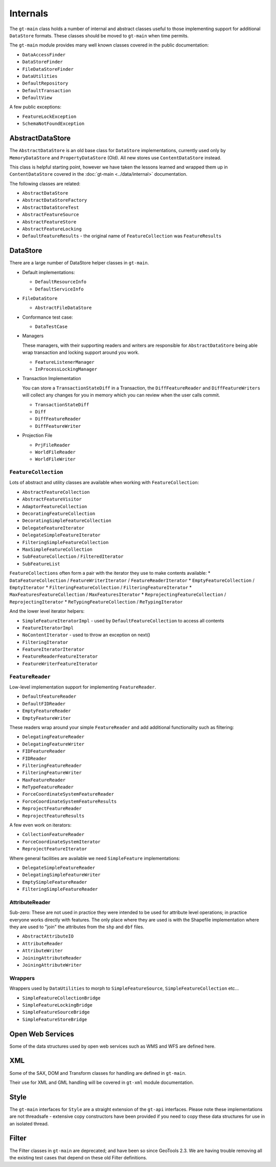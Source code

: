 Internals
---------

The ``gt-main`` class holds a number of internal and abstract classes useful to those implementing support for additional ``DataStore`` formats.
These classes should be moved to ``gt-main`` when time permits.

The ``gt-main`` module provides many well known classes covered in the public documentation:

* ``DataAccessFinder``
* ``DataStoreFinder``
* ``FileDataStoreFinder``
* ``DataUtilities``
* ``DefaultRepository``
* ``DefaultTransaction``
* ``DefaultView``

A few public exceptions:

* ``FeatureLockException``
* ``SchemaNotFoundException``


AbstractDataStore
^^^^^^^^^^^^^^^^^

The ``AbstractDataStore`` is an old base class for ``DataStore`` implementations, currently used only by ``MemoryDataStore`` and ``PropertyDataStore`` (Old). All new stores use ``ContentDataStore`` instead.

.. image:: /images/AbstractDataStore.PNG

This class is helpful starting point, however we have taken the lessons learned and wrapped them up in ``ContentDataStore`` covered in the :doc:`gt-main <../data/internal>` documentation.

The following classes are related:

* ``AbstractDataStore``
* ``AbstractDataStoreFactory``
* ``AbstractDataStoreTest``
* ``AbstractFeatureSource``
* ``AbstractFeatureStore``
* ``AbstractFeatureLocking``
* ``DefaultFeatureResults`` - the original name of ``FeatureCollection`` was ``FeatureResults``
  
DataStore
^^^^^^^^^

There are a large number of DataStore helper classes in ``gt-main``.

* Default implementations:
  
  * ``DefaultResourceInfo``
  * ``DefaultServiceInfo``

* ``FileDataStore``
  
  * ``AbstractFileDataStore``

* Conformance test case:
  
  * ``DataTestCase``

* Managers
  
  These managers, with their supporting readers and writers are responsible for ``AbstractDataStore`` being able
  wrap transaction and locking support around you work.
  
  * ``FeatureListenerManager``
  * ``InProcessLockingManager``

* Transaction Implementation
  
  You can store a ``TransactionStateDiff`` in a Transaction, the ``DiffFeatureReader`` and ``DiffFeatureWriters`` will collect any changes for you
  in memory which you can review when the user calls commit.

  * ``TransactionStateDiff``
  * ``Diff``
  * ``DiffFeatureReader``
  * ``DiffFeatureWriter``

* Projection File
  
  * ``PrjFileReader``
  * ``WorldFileReader``
  * ``WorldFileWriter``

``FeatureCollection``
'''''''''''''''''''''

Lots of abstract and utility classes are available when working with ``FeatureCollection``:

* ``AbstractFeatureCollection``
* ``AbstractFeatureVisitor``
* ``AdaptorFeatureCollection``
* ``DecoratingFeatureCollection``
* ``DecoratingSimpleFeatureCollection``
* ``DelegateFeatureIterator``
* ``DelegateSimpleFeatureIterator``
* ``FilteringSimpleFeatureCollection``
* ``MaxSimpleFeatureCollection``
* ``SubFeatureCollection`` / ``FilteredIterator``
* ``SubFeatureList``

``FeatureCollections`` often form a pair with the iterator they use to make contents available:
* ``DataFeatureCollection`` / ``FeatureWriterIterator`` / ``FeatureReaderIterator``
* ``EmptyFeatureCollection`` / ``EmptyIterator``
* ``FilteringFeatureCollection`` / ``FilteringFeatureIterator``
* ``MaxFeaturesFeatureCollection`` / ``MaxFeaturesIterator``
* ``ReprojectingFeatureCollection`` / ``ReprojectingIterator``
* ``ReTypingFeatureCollection`` / ``ReTypingIterator``


And the lower level iterator helpers:

* ``SimpleFeatureIteratorImpl`` - used by ``DefaultFeatureCollection`` to access all contents
* ``FeatureIteratorImpl``
* ``NoContentIterator`` - used to throw an exception on next()
* ``FilteringIterator``
* ``FeatureIteratorIterator``
* ``FeatureReaderFeatureIterator``
* ``FeatureWriterFeatureIterator``

``FeatureReader``
''''''''''''''''''

Low-level implementation support for implementing ``FeatureReader``.

* ``DefaultFeatureReader``
* ``DefaultFIDReader``
* ``EmptyFeatureReader``
* ``EmptyFeatureWriter``

These readers wrap around your simple ``FeatureReader`` and add additional functionality such as filtering:

* ``DelegatingFeatureReader``
* ``DelegatingFeatureWriter``
* ``FIDFeatureReader``
* ``FIDReader``
* ``FilteringFeatureReader``
* ``FilteringFeatureWriter``
* ``MaxFeatureReader``
* ``ReTypeFeatureReader``
* ``ForceCoordinateSystemFeatureReader``
* ``ForceCoordinateSystemFeatureResults``
* ``ReprojectFeatureReader``
* ``ReprojectFeatureResults``

A few even work on iterators:

* ``CollectionFeatureReader``
* ``ForceCoordinateSystemIterator``
* ``ReprojectFeatureIterator``

Where general facilities are available we need ``SimpleFeature`` implementations:

* ``DelegateSimpleFeatureReader``
* ``DelegatingSimpleFeatureWriter``
* ``EmptySimpleFeatureReader``
* ``FilteringSimpleFeatureReader``

AttributeReader
'''''''''''''''

Sub-zero: These are not used in practice they were intended to be used for attribute level operations; in practice everyone works
directly with features. The only place where they are used is with the Shapefile implementation where they are used to "join" the attributes
from the ``shp`` and ``dbf`` files.

* ``AbstractAttributeIO``
* ``AttributeReader``
* ``AttributeWriter``
* ``JoiningAttributeReader``
* ``JoiningAttributeWriter``

Wrappers
''''''''

Wrappers used by ``DataUtilities`` to morph to ``SimpleFeatureSource``, ``SimpleFeatureCollection`` etc...

* ``SimpleFeatureCollectionBridge``
* ``SimpleFeatureLockingBridge``
* ``SimpleFeatureSourceBridge``
* ``SimpleFeatureStoreBridge``

Open Web Services
^^^^^^^^^^^^^^^^^

Some of the data structures used by open web services such as WMS and WFS are defined here.

XML
^^^

Some of the SAX, DOM and Transform classes for handling are defined in ``gt-main``.

Their use for XML and GML handling will be covered in ``gt-xml`` module documentation.

Style
^^^^^

The ``gt-main`` interfaces for ``Style`` are a straight extension of the ``gt-api`` interfaces. Please note these implementations are not threadsafe - extensive copy constructors have been provided if you need to copy these data structures for use in an isolated thread.

Filter
^^^^^^

The Filter classes in ``gt-main`` are deprecated; and have been so since GeoTools 2.3. We are having trouble removing all the existing test cases that depend on these old Filter definitions.
